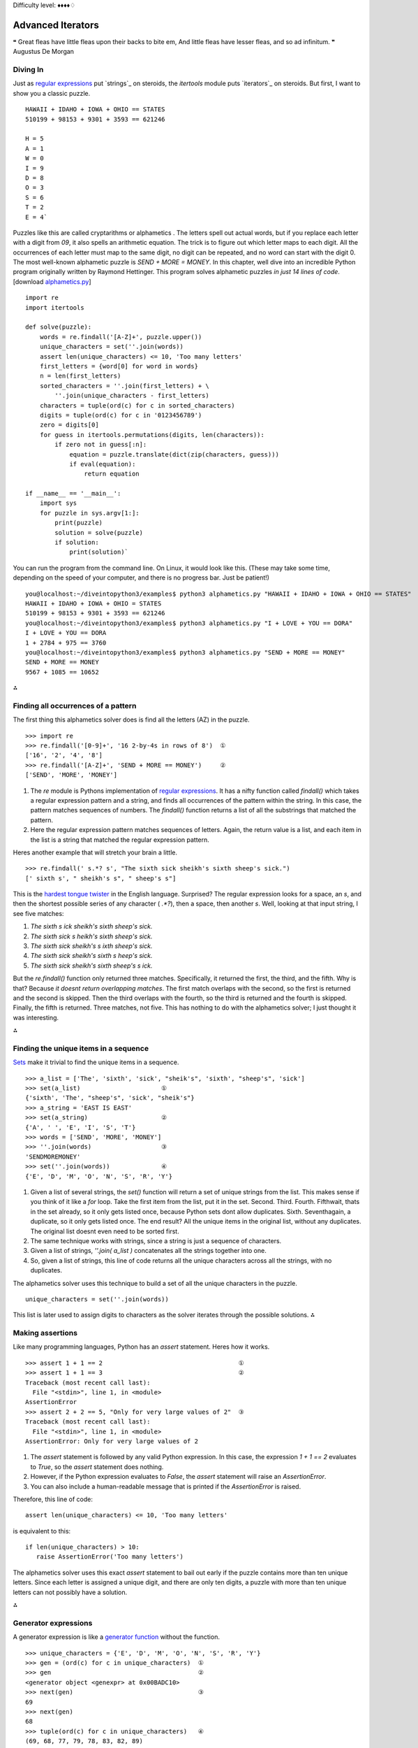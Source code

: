 
Difficulty level: ♦♦♦♦♢


Advanced Iterators
==================

❝ Great fleas have little fleas upon their backs to bite em,
And little fleas have lesser fleas, and so ad infinitum. ❞
Augustus De Morgan


Diving In
---------

Just as `regular expressions`_ put `strings`_ on steroids, the
`itertools` module puts `iterators`_ on steroids. But first, I want to
show you a classic puzzle.

::

    HAWAII + IDAHO + IOWA + OHIO == STATES
    510199 + 98153 + 9301 + 3593 == 621246
    
    H = 5
    A = 1
    W = 0
    I = 9
    D = 8
    O = 3
    S = 6
    T = 2
    E = 4`


Puzzles like this are called cryptarithms or alphametics . The letters
spell out actual words, but if you replace each letter with a digit
from `09`, it also spells an arithmetic equation. The trick is to
figure out which letter maps to each digit. All the occurrences of
each letter must map to the same digit, no digit can be repeated, and
no word can start with the digit 0. The most well-known alphametic
puzzle is `SEND + MORE = MONEY`.
In this chapter, well dive into an incredible Python program
originally written by Raymond Hettinger. This program solves
alphametic puzzles *in just 14 lines of code*.
[download `alphametics.py`_]

::

    import re
    import itertools
    
    def solve(puzzle):
        words = re.findall('[A-Z]+', puzzle.upper())
        unique_characters = set(''.join(words))
        assert len(unique_characters) <= 10, 'Too many letters'
        first_letters = {word[0] for word in words}
        n = len(first_letters)
        sorted_characters = ''.join(first_letters) + \
            ''.join(unique_characters - first_letters)
        characters = tuple(ord(c) for c in sorted_characters)
        digits = tuple(ord(c) for c in '0123456789')
        zero = digits[0]
        for guess in itertools.permutations(digits, len(characters)):
            if zero not in guess[:n]:
                equation = puzzle.translate(dict(zip(characters, guess)))
                if eval(equation):
                    return equation
    
    if __name__ == '__main__':
        import sys
        for puzzle in sys.argv[1:]:
            print(puzzle)
            solution = solve(puzzle)
            if solution:
                print(solution)`


You can run the program from the command line. On Linux, it would look
like this. (These may take some time, depending on the speed of your
computer, and there is no progress bar. Just be patient!)

::

    
    you@localhost:~/diveintopython3/examples$ python3 alphametics.py "HAWAII + IDAHO + IOWA + OHIO == STATES"
    HAWAII + IDAHO + IOWA + OHIO = STATES
    510199 + 98153 + 9301 + 3593 == 621246
    you@localhost:~/diveintopython3/examples$ python3 alphametics.py "I + LOVE + YOU == DORA"
    I + LOVE + YOU == DORA
    1 + 2784 + 975 == 3760
    you@localhost:~/diveintopython3/examples$ python3 alphametics.py "SEND + MORE == MONEY"
    SEND + MORE == MONEY
    9567 + 1085 == 10652


⁂


Finding all occurrences of a pattern
------------------------------------

The first thing this alphametics solver does is find all the letters
(AZ) in the puzzle.

::

    
    >>> import re
    >>> re.findall('[0-9]+', '16 2-by-4s in rows of 8')  ①
    ['16', '2', '4', '8']
    >>> re.findall('[A-Z]+', 'SEND + MORE == MONEY')     ②
    ['SEND', 'MORE', 'MONEY']



#. The `re` module is Pythons implementation of `regular
   expressions`_. It has a nifty function called `findall()` which takes
   a regular expression pattern and a string, and finds all occurrences
   of the pattern within the string. In this case, the pattern matches
   sequences of numbers. The `findall()` function returns a list of all
   the substrings that matched the pattern.
#. Here the regular expression pattern matches sequences of letters.
   Again, the return value is a list, and each item in the list is a
   string that matched the regular expression pattern.


Heres another example that will stretch your brain a little.

::

    
    >>> re.findall(' s.*? s', "The sixth sick sheikh's sixth sheep's sick.")
    [' sixth s', " sheikh's s", " sheep's s"]

This is the `hardest tongue twister`_ in the English language.
Surprised? The regular expression looks for a space, an `s`, and then
the shortest possible series of any character ( `.*?`), then a space,
then another `s`. Well, looking at that input string, I see five
matches:

#. `The sixth s ick sheikh's sixth sheep's sick.`
#. `The sixth sick s heikh's sixth sheep's sick.`
#. `The sixth sick sheikh's s ixth sheep's sick.`
#. `The sixth sick sheikh's sixth s heep's sick.`
#. `The sixth sick sheikh's sixth sheep's s ick.`


But the `re.findall()` function only returned three matches.
Specifically, it returned the first, the third, and the fifth. Why is
that? Because *it doesnt return overlapping matches*. The first match
overlaps with the second, so the first is returned and the second is
skipped. Then the third overlaps with the fourth, so the third is
returned and the fourth is skipped. Finally, the fifth is returned.
Three matches, not five.
This has nothing to do with the alphametics solver; I just thought it
was interesting.

⁂


Finding the unique items in a sequence
--------------------------------------

`Sets`_ make it trivial to find the unique items in a sequence.

::

    
    >>> a_list = ['The', 'sixth', 'sick', "sheik's", 'sixth', "sheep's", 'sick']
    >>> set(a_list)                      ①
    {'sixth', 'The', "sheep's", 'sick', "sheik's"}
    >>> a_string = 'EAST IS EAST'
    >>> set(a_string)                    ②
    {'A', ' ', 'E', 'I', 'S', 'T'}
    >>> words = ['SEND', 'MORE', 'MONEY']
    >>> ''.join(words)                   ③
    'SENDMOREMONEY'
    >>> set(''.join(words))              ④
    {'E', 'D', 'M', 'O', 'N', 'S', 'R', 'Y'}



#. Given a list of several strings, the `set()` function will return a
   set of unique strings from the list. This makes sense if you think of
   it like a `for` loop. Take the first item from the list, put it in the
   set. Second. Third. Fourth. Fifthwait, thats in the set already, so it
   only gets listed once, because Python sets dont allow duplicates.
   Sixth. Seventhagain, a duplicate, so it only gets listed once. The end
   result? All the unique items in the original list, without any
   duplicates. The original list doesnt even need to be sorted first.
#. The same technique works with strings, since a string is just a
   sequence of characters.
#. Given a list of strings, `''.join( a_list )` concatenates all the
   strings together into one.
#. So, given a list of strings, this line of code returns all the
   unique characters across all the strings, with no duplicates.


The alphametics solver uses this technique to build a set of all the
unique characters in the puzzle.

::

     unique_characters = set(''.join(words))


This list is later used to assign digits to characters as the solver
iterates through the possible solutions.
⁂


Making assertions
-----------------

Like many programming languages, Python has an `assert` statement.
Heres how it works.

::

    
    >>> assert 1 + 1 == 2                                     ①
    >>> assert 1 + 1 == 3                                     ②
    Traceback (most recent call last):
      File "<stdin>", line 1, in <module>
    AssertionError
    >>> assert 2 + 2 == 5, "Only for very large values of 2"  ③
    Traceback (most recent call last):
      File "<stdin>", line 1, in <module>
    AssertionError: Only for very large values of 2



#. The `assert` statement is followed by any valid Python expression.
   In this case, the expression `1 + 1 == 2` evaluates to `True`, so the
   `assert` statement does nothing.
#. However, if the Python expression evaluates to `False`, the
   `assert` statement will raise an `AssertionError`.
#. You can also include a human-readable message that is printed if
   the `AssertionError` is raised.


Therefore, this line of code:

::

     assert len(unique_characters) <= 10, 'Too many letters'


is equivalent to this:

::

     if len(unique_characters) > 10:
        raise AssertionError('Too many letters')


The alphametics solver uses this exact `assert` statement to bail out
early if the puzzle contains more than ten unique letters. Since each
letter is assigned a unique digit, and there are only ten digits, a
puzzle with more than ten unique letters can not possibly have a
solution.

⁂


Generator expressions
---------------------

A generator expression is like a `generator function`_ without the
function.

::

    
    >>> unique_characters = {'E', 'D', 'M', 'O', 'N', 'S', 'R', 'Y'}
    >>> gen = (ord(c) for c in unique_characters)  ①
    >>> gen                                        ②
    <generator object <genexpr> at 0x00BADC10>
    >>> next(gen)                                  ③
    69
    >>> next(gen)
    68
    >>> tuple(ord(c) for c in unique_characters)   ④
    (69, 68, 77, 79, 78, 83, 82, 89)



#. A generator expression is like an anonymous function that yields
   values. The expression itself looks like a `list comprehension`_, but
   its wrapped in parentheses instead of square brackets.
#. The generator expression returns an iterator.
#. Calling `next( gen )` returns the next value from the iterator.
#. If you like, you can iterate through all the possible values and
   return a tuple, list, or set, by passing the generator expression to
   `tuple()`, `list()`, or `set()`. In these cases, you dont need an
   extra set of parenthesesjust pass the bare expression `ord(c) for c in
   unique_characters` to the `tuple()` function, and Python figures out
   that its a generator expression.


☞Using a generator expression instead of a list comprehension
can save both CPU and RAM . If youre building an list just to throw it
away ( e.g. passing it to `tuple()` or `set()`), use a generator
expression instead!
Heres another way to accomplish the same thing, using a `generator
function`_:

::

    def ord_map(a_string):
        for c in a_string:
            yield ord(c)
    
    gen = ord_map(unique_characters)


The generator expression is more compact but functionally equivalent.

⁂


Calculating Permutations The Lazy Way!
--------------------------------------

First of all, what the heck are permutations? Permutations are a
mathematical concept. (There are actually several definitions,
depending on what kind of math youre doing. Here Im talking about
combinatorics, but if that doesnt mean anything to you, dont worry
about it. As always, `Wikipedia is your friend`_.)
The idea is that you take a list of things (could be numbers, could be
letters, could be dancing bears) and find all the possible ways to
split them up into smaller lists. All the smaller lists have the same
size, which can be as small as 1 and as large as the total number of
items. Oh, and nothing can be repeated. Mathematicians say things like
lets find the permutations of 3 different items taken 2 at a time,
which means you have a sequence of 3 items and you want to find all
the possible ordered pairs.

::

    
    >>> import itertools                              ①
    >>> perms = itertools.permutations([1, 2, 3], 2)  ②
    >>> next(perms)                                   ③
    (1, 2)
    >>> next(perms)
    (1, 3)
    >>> next(perms)
    (2, 1)                                            ④
    >>> next(perms)
    (2, 3)
    >>> next(perms)
    (3, 1)
    >>> next(perms)
    (3, 2)
    >>> next(perms)                                   ⑤
    Traceback (most recent call last):
      File "<stdin>", line 1, in <module>
    StopIteration



#. The `itertools` module has all kinds of fun stuff in it, including
   a `permutations()` function that does all the hard work of finding
   permutations.
#. The `permutations()` function takes a sequence (here a list of
   three integers) and a number, which is the number of items you want in
   each smaller group. The function returns an iterator, which you can
   use in a `for` loop or any old place that iterates. Here Ill step
   through the iterator manually to show all the values.
#. The first permutation of `[1, 2, 3]` taken 2 at a time is `(1, 2)`.
#. Note that permutations are ordered: `(2, 1)` is different than `(1, 2)`.
#. Thats it! Those are all the permutations of `[1, 2, 3]` taken 2 at
   a time. Pairs like `(1, 1)` and `(2, 2)` never show up, because they
   contain repeats so they arent valid permutations. When there are no
   more permutations, the iterator raises a `StopIteration` exception.

The `itertools` module has all kinds of fun stuff.
The `permutations()` function doesnt have to take a list. It can take
any sequence even a string.

::

    
    >>> import itertools
    >>> perms = itertools.permutations('ABC', 3)  ①
    >>> next(perms)
    ('A', 'B', 'C')                               ②
    >>> next(perms)
    ('A', 'C', 'B')
    >>> next(perms)
    ('B', 'A', 'C')
    >>> next(perms)
    ('B', 'C', 'A')
    >>> next(perms)
    ('C', 'A', 'B')
    >>> next(perms)
    ('C', 'B', 'A')
    >>> next(perms)
    Traceback (most recent call last):
      File "<stdin>", line 1, in <module>
    StopIteration
    >>> list(itertools.permutations('ABC', 3))    ③
    [('A', 'B', 'C'), ('A', 'C', 'B'),
     ('B', 'A', 'C'), ('B', 'C', 'A'),
     ('C', 'A', 'B'), ('C', 'B', 'A')]



#. A string is just a sequence of characters. For the purposes of finding
   permutations, the string `'ABC'` is equivalent to the list `['A', 'B', 'C']`.
#. The first permutation of the 3 items `['A', 'B', 'C']`, taken 3 at
   a time, is `('A', 'B', 'C')`. There are five other permutations the
   same three characters in every conceivable order.
#. Since the `permutations()` function always returns an iterator, an
   easy way to debug permutations is to pass that iterator to the built-
   in `list()` function to see all the permutations immediately.


⁂


Other Fun Stuff in the `itertools` Module
-----------------------------------------

::

    
    >>> import itertools
    >>> list(itertools.product('ABC', '123'))   ①
    [('A', '1'), ('A', '2'), ('A', '3'), 
     ('B', '1'), ('B', '2'), ('B', '3'), 
     ('C', '1'), ('C', '2'), ('C', '3')]
    >>> list(itertools.combinations('ABC', 2))  ②
    [('A', 'B'), ('A', 'C'), ('B', 'C')]



#. The `itertools.product()` function returns an iterator containing
   the Cartesian product of two sequences.
#. The `itertools.combinations()` function returns an iterator
   containing all the possible combinations of the given sequence of the
   given length. This is like the `itertools.permutations()` function,
   except combinations dont include items that are duplicates of other
   items in a different order. So `itertools.permutations('ABC', 2)` will
   return both `('A', 'B')` and `('B', 'A')` (among others), but
   `itertools.combinations('ABC', 2)` will not return `('B', 'A')`
   because it is a duplicate of `('A', 'B')` in a different order.


[`download `favorite-people.txt``_]

::

    
    >>> names = list(open('examples/favorite-people.txt', encoding='utf-8'))  ①
    >>> names
    ['Dora\n', 'Ethan\n', 'Wesley\n', 'John\n', 'Anne\n',
    'Mike\n', 'Chris\n', 'Sarah\n', 'Alex\n', 'Lizzie\n']
    >>> names = [name.rstrip() for name in names]                             ②
    >>> names
    ['Dora', 'Ethan', 'Wesley', 'John', 'Anne',
    'Mike', 'Chris', 'Sarah', 'Alex', 'Lizzie']
    >>> names = sorted(names)                                                 ③
    >>> names
    ['Alex', 'Anne', 'Chris', 'Dora', 'Ethan',
    'John', 'Lizzie', 'Mike', 'Sarah', 'Wesley']
    >>> names = sorted(names, key=len)                                        ④
    >>> names
    ['Alex', 'Anne', 'Dora', 'John', 'Mike',
    'Chris', 'Ethan', 'Sarah', 'Lizzie', 'Wesley']



#. This idiom returns a list of the lines in a text file.
#. Unfortunately (for this example), the `list(open( filename ))`
   idiom also includes the carriage returns at the end of each line. This
   list comprehension uses the `rstrip()` string method to strip trailing
   whitespace from each line. (Strings also have an `lstrip()` method to
   strip leading whitespace, and a `strip()` method which strips both.)
#. The `sorted()` function takes a list and returns it sorted. By
   default, it sorts alphabetically.
#. But the `sorted()` function can also take a function as the key
   parameter, and it sorts by that key. In this case, the sort function
   is `len()`, so it sorts by `len( each item )`. Shorter names come
   first, then longer, then longest.


What does this have to do with the `itertools` module? Im glad you
asked.

::

    
    continuing from the previous interactive shell
    >>> import itertools
    >>> groups = itertools.groupby(names, len)  ①
    >>> groups
    <itertools.groupby object at 0x00BB20C0>
    >>> list(groups)
    [(4, <itertools._grouper object at 0x00BA8BF0>),
     (5, <itertools._grouper object at 0x00BB4050>),
     (6, <itertools._grouper object at 0x00BB4030>)]
    >>> groups = itertools.groupby(names, len)   ②
    >>> for name_length, name_iter in groups:    ③
    ...     print('Names with {0:d} letters:'.format(name_length))
    ...     for name in name_iter:
    ...         print(name)
    ... 
    Names with 4 letters:
    Alex
    Anne
    Dora
    John
    Mike
    Names with 5 letters:
    Chris
    Ethan
    Sarah
    Names with 6 letters:
    Lizzie
    Wesley



#. The `itertools.groupby()` function takes a sequence and a key
   function, and returns an iterator that generates pairs. Each pair
   contains the result of `key_function( each item )` and another
   iterator containing all the items that shared that key result.
#. Calling the `list()` function exhausted the iterator, i.e. youve
   already generated every item in the iterator to make the list. Theres
   no reset button on an iterator; you cant just start over once youve
   exhausted it. If you want to loop through it again (say, in the
   upcoming `for` loop), you need to call `itertools.groupby()` again to
   create a new iterator.
#. In this example, given a list of names *already sorted by length*,
   `itertools.groupby(names, len)` will put all the 4-letter names in one
   iterator, all the 5-letter names in another iterator, and so on. The
   `groupby()` function is completely generic; it could group strings by
   first letter, numbers by their number of factors, or any other key
   function you can think of.


☞The `itertools.groupby()` function only works if the input
sequence is already sorted by the grouping function. In the example
above, you grouped a list of names by the `len()` function. That only
worked because the input list was already sorted by length.
Are you watching closely?

::

    
    >>> list(range(0, 3))
    [0, 1, 2]
    >>> list(range(10, 13))
    [10, 11, 12]
    >>> list(itertools.chain(range(0, 3), range(10, 13)))        ①
    [0, 1, 2, 10, 11, 12]
    >>> list(zip(range(0, 3), range(10, 13)))                    ②
    [(0, 10), (1, 11), (2, 12)]
    >>> list(zip(range(0, 3), range(10, 14)))                    ③
    [(0, 10), (1, 11), (2, 12)]
    >>> list(itertools.zip_longest(range(0, 3), range(10, 14)))  ④
    [(0, 10), (1, 11), (2, 12), (None, 13)]



#. The `itertools.chain()` function takes two iterators and returns an
   iterator that contains all the items from the first iterator, followed
   by all the items from the second iterator. (Actually, it can take any
   number of iterators, and it chains them all in the order they were
   passed to the function.)
#. The `zip()` function does something prosaic that turns out to be
   extremely useful: it takes any number of sequences and returns an
   iterator which returns tuples of the first items of each sequence,
   then the second items of each, then the third, and so on.
#. The `zip()` function stops at the end of the shortest sequence.
   `range(10, 14)` has 4 items (10, 11, 12, and 13), but `range(0, 3)`
   only has 3, so the `zip()` function returns an iterator of 3 items.
#. On the other hand, the `itertools.zip_longest()` function stops at
   the end of the *longest* sequence, inserting `None` values for items
   past the end of the shorter sequences.


OK, that was all very interesting, but how does it relate to the
alphametics solver? Heres how:

::

    
    >>> characters = ('S', 'M', 'E', 'D', 'O', 'N', 'R', 'Y')
    >>> guess = ('1', '2', '0', '3', '4', '5', '6', '7')
    >>> tuple(zip(characters, guess))  ①
    (('S', '1'), ('M', '2'), ('E', '0'), ('D', '3'),
     ('O', '4'), ('N', '5'), ('R', '6'), ('Y', '7'))
    >>> dict(zip(characters, guess))   ②
    {'E': '0', 'D': '3', 'M': '2', 'O': '4',
     'N': '5', 'S': '1', 'R': '6', 'Y': '7'}



#. Given a list of letters and a list of digits (each represented here
   as 1-character strings), the `zip` function will create a pairing of
   letters and digits, in order.
#. Why is that cool? Because that data structure happens to be exactly
   the right structure to pass to the `dict()` function to create a
   dictionary that uses letters as keys and their associated digits as
   values. (This isnt the only way to do it, of course. You could use a
   `dictionary comprehension`_ to create the dictionary directly.)
   Although the printed representation of the dictionary lists the pairs
   in a different order (dictionaries have no order per se), you can see
   that each letter is associated with the digit, based on the ordering
   of the original characters and guess sequences.


The alphametics solver uses this technique to create a dictionary that
maps letters in the puzzle to digits in the solution, for each
possible solution.

::

    characters = tuple(ord(c) for c in sorted_characters)
    digits = tuple(ord(c) for c in '0123456789')
    ...
    for guess in itertools.permutations(digits, len(characters)):
        ...
        equation = puzzle.translate(dict(zip(characters, guess)))


But what is this `translate()` method? Ah, now youre getting to the
*really* fun part.

⁂


A New Kind Of String Manipulation
---------------------------------

Python strings have many methods. You learned about some of those
methods in `the Strings chapter`_: `lower()`, `count()`, and
`format()`. Now I want to introduce you to a powerful but little-known
string manipulation technique: the `translate()` method.

::

    
    >>> translation_table = {ord('A'): ord('O')}  ①
    >>> translation_table                         ②
    {65: 79}
    >>> 'MARK'.translate(translation_table)       ③
    'MORK'



#. String translation starts with a translation table, which is just a
   dictionary that maps one character to another. Actually, character is
   incorrectthe translation table really maps one *byte* to another.
#. Remember, bytes in Python 3 are integers. The `ord()` function
   returns the ASCII value of a character, which, in the case of AZ, is
   always a byte from 65 to 90.
#. The `translate()` method on a string takes a translation table and
   runs the string through it. That is, it replaces all occurrences of
   the keys of the translation table with the corresponding values. In
   this case, translating `MARK` to `MORK`.

Now youre getting to the *really* fun part.
What does this have to do with solving alphametic puzzles? As it turns
out, everything.

::

    
    >>> characters = tuple(ord(c) for c in 'SMEDONRY')       ①
    >>> characters
    (83, 77, 69, 68, 79, 78, 82, 89)
    >>> guess = tuple(ord(c) for c in '91570682')            ②
    >>> guess
    (57, 49, 53, 55, 48, 54, 56, 50)
    >>> translation_table = dict(zip(characters, guess))     ③
    >>> translation_table
    {68: 55, 69: 53, 77: 49, 78: 54, 79: 48, 82: 56, 83: 57, 89: 50}
    >>> 'SEND + MORE == MONEY'.translate(translation_table)  ④
    '9567 + 1085 == 10652'



#. Using a generator expression, we quickly compute the byte values
   for each character in a string. characters is an example of the value
   of sorted_characters in the `alphametics.solve()` function.
#. Using another generator expression, we quickly compute the byte
   values for each digit in this string. The result, guess , is of the
   form returned by the `itertools.permutations()` function in the
   `alphametics.solve()` function.
#. This translation table is generated by zipping characters and guess
   together and building a dictionary from the resulting sequence of
   pairs. This is exactly what the `alphametics.solve()` function does
   inside the `for` loop.
#. Finally, we pass this translation table to the `translate()` method
   of the original puzzle string. This converts each letter in the string
   to the corresponding digit (based on the letters in characters and the
   digits in guess ). The result is a valid Python expression, as a
   string.


Thats pretty impressive. But what can you do with a string that
happens to be a valid Python expression?
⁂


Evaluating Arbitrary Strings As Python Expressions
--------------------------------------------------

This is the final piece of the puzzle (or rather, the final piece of
the puzzle solver). After all that fancy string manipulation, were
left with a string like `'9567 + 1085 == 10652'`. But thats a string,
and what good is a string? Enter `eval()`, the universal Python
evaluation tool.

::

    
    >>> eval('1 + 1 == 2')
    True
    >>> eval('1 + 1 == 3')
    False
    >>> eval('9567 + 1085 == 10652')
    True


But wait, theres more! The `eval()` function isnt limited to boolean
expressions. It can handle *any* Python expression and returns *any*
datatype.

::

    
    >>> eval('"A" + "B"')
    'AB'
    >>> eval('"MARK".translate({65: 79})')
    'MORK'
    >>> eval('"AAAAA".count("A")')
    5
    >>> eval('["*"] * 5')
    ['*', '*', '*', '*', '*']


But wait, thats not all!

::

    
    >>> x = 5
    >>> eval("x * 5")         ①
    25
    >>> eval("pow(x, 2)")     ②
    25
    >>> import math
    >>> eval("math.sqrt(x)")  ③
    2.2360679774997898



#. The expression that `eval()` takes can reference global variables
   defined outside the `eval()`. If called within a function, it can
   reference local variables too.
#. And functions.
#. And modules.


Hey, wait a minute

::

    
    >>> import subprocess
    >>> eval("subprocess.getoutput('ls ~')")                  ①
    'Desktop         Library         Pictures \
     Documents       Movies          Public   \
     Music           Sites'
    >>> eval("subprocess.getoutput('rm /some/random/file')")  ②



#. The `subprocess` module allows you to run arbitrary shell commands
   and get the result as a Python string.
#. Arbitrary shell commands can have permanent consequences.


Its even worse than that, because theres a global `__import__()`
function that takes a module name as a string, imports the module, and
returns a reference to it. Combined with the power of `eval()`, you
can construct a single expression that will wipe out all your files:

::

    
    >>> eval("__import__('subprocess').getoutput('rm /some/random/file')")  ①



#. Now imagine the output of `'rm -rf ~'`. Actually there wouldnt be
   any output, but you wouldnt have any files left either.


*eval() is EVIL*

Well, the evil part is evaluating arbitrary expressions from untrusted
sources. You should only use `eval()` on trusted input. Of course, the
trick is figuring out whats trusted. But heres something I know for
certain: you should **NOT** take this alphametics solver and put it on
the internet as a fun little web service. Dont make the mistake of
thinking, Gosh, the function does a lot of string manipulation before
getting a string to evaluate; *I cant imagine* how someone could
exploit that. Someone **WILL** figure out how to sneak nasty
executable code past all that string manipulation (`stranger things
have happened`_), and then you can kiss your server goodbye.
But surely theres *some* way to evaluate expressions safely? To put
`eval()` in a sandbox where it cant access or harm the outside world?
Well, yes and no.

::

    
    >>> x = 5
    >>> eval("x * 5", {}, {})               ①
    Traceback (most recent call last):
      File "<stdin>", line 1, in <module>
      File "<string>", line 1, in <module>
    NameError: name 'x' is not defined
    >>> eval("x * 5", {"x": x}, {})         ②
    25
    >>> import math
    >>> eval("math.sqrt(x)", {"x": x}, {})  ③
    Traceback (most recent call last):
      File "<stdin>", line 1, in <module>
      File "<string>", line 1, in <module>
    NameError: name 'math' is not defined



#. The second and third parameters passed to the `eval()` function act
   as the global and local namespaces for evaluating the expression. In
   this case, they are both empty, which means that when the string `"x *
   5"` is evaluated, there is no reference to x in either the global or
   local namespace, so `eval()` throws an exception.
#. You can selectively include specific values in the global namespace
   by listing them individually. Then thoseand only thosevariables will
   be available during evaluation.
#. Even though you just imported the `math` module, you didnt include
   it in the namespace passed to the `eval()` function, so the evaluation
   failed.


Gee, that was easy. Lemme make an alphametics web service now!

::

    
    >>> eval("pow(5, 2)", {}, {})                   ①
    25
    >>> eval("__import__('math').sqrt(5)", {}, {})  ②
    2.2360679774997898



#. Even though youve passed empty dictionaries for the global and
   local namespaces, all of Pythons built-in functions are still
   available during evaluation. So `pow(5, 2)` works, because `5` and `2`
   are literals, and `pow()` is a built-in function.
#. Unfortunately (and if you dont see why its unfortunate, read on),
   the `__import__()` function is also a built-in function, so it works
   too.


Yeah, that means you can still do nasty things, even if you explicitly
set the global and local namespaces to empty dictionaries when calling
`eval()`:

::

    >>> eval("__import__('subprocess').getoutput('rm /some/random/file')", {}, {})


Oops. Im glad I didnt make that alphametics web service. Is there
*any* way to use `eval()` safely? Well, yes and no.

::

    
    >>> eval("__import__('math').sqrt(5)",
    ...     {"__builtins__":None}, {})          ①
    Traceback (most recent call last):
      File "<stdin>", line 1, in <module>
      File "<string>", line 1, in <module>
    NameError: name '__import__' is not defined
    >>> eval("__import__('subprocess').getoutput('rm -rf /')",
    ...     {"__builtins__":None}, {})          ②
    Traceback (most recent call last):
      File "<stdin>", line 1, in <module>
      File "<string>", line 1, in <module>
    NameError: name '__import__' is not defined



#. To evaluate untrusted expressions safely, you need to define a
   global namespace dictionary that maps `"__builtins__"` to `None`, the
   Python null value. Internally, the built-in functions are contained
   within a pseudo-module called `"__builtins__"`. This pseudo-module (
   i.e. the set of built-in functions) is made available to evaluated
   expressions unless you explicitly override it.
#. Be sure youve overridden `__builtins__`. Not `__builtin__`,
   `__built-ins__`, or some other variation that will work just fine but
   expose you to catastrophic risks.


So `eval()` is safe now? Well, yes and no.

::

    
    >>> eval("2 ** 2147483647",
    ...     {"__builtins__":None}, {})          ①



#. Even without access to `__builtins__`, you can still launch a
   denial-of-service attack. For example, trying to raise `2` to the
   `2147483647` th power will spike your servers CPU utilization to 100%
   for quite some time. (If youre trying this in the interactive shell,
   press Ctrl-C a few times to break out of it.) Technically this
   expression *will* return a value eventually, but in the meantime your
   server will be doing a whole lot of nothing.


In the end, it *is* possible to safely evaluate untrusted Python
expressions, for some definition of safe that turns out not to be
terribly useful in real life. Its fine if youre just playing around,
and its fine if you only ever pass it trusted input. But anything else
is just asking for trouble.
⁂


Putting It All Together
-----------------------

To recap: this program solves alphametic puzzles by brute force, i.e.
through an exhaustive search of all possible solutions. To do this, it

#. Finds all the letters in the puzzle with the `re.findall()`
   function
#. Find all the *unique* letters in the puzzle with sets and the
   `set()` function
#. Checks if there are more than 10 unique letters (meaning the puzzle
   is definitely unsolvable) with an `assert` statement
#. Converts the letters to their ASCII equivalents with a generator
   object
#. Calculates all the possible solutions with the
   `itertools.permutations()` function
#. Converts each possible solution to a Python expression with the
   `translate()` string method
#. Tests each possible solution by evaluating the Python expression
   with the `eval()` function
#. Returns the first solution that evaluates to `True`


in just 14 lines of code.
⁂


Further Reading
---------------


+ `itertools module`_
+ `Iterator functions for efficient looping`_
+ `Watch Raymond Hettingers Easy AI with Python talk`_ at PyCon 2009
+ `Recipe 576615: Alphametics solver`_, Raymond Hettingers original
  alphametics solver for Python 2
+ `More of Raymond Hettingers recipes`_ in the ActiveState Code
  repository
+ `Alphametics on Wikipedia`_
+ `Alphametics Index`_, including `lots of puzzles`_ and `a generator
  to make your own`_


Many thanks to Raymond Hettinger for agreeing to relicense his code so
I could port it to Python 3 and use it as the basis for this chapter.
`☜`_ `☞`_
200111 `Mark Pilgrim`_

.. _x261C;: iterators.html
.. _dictionary comprehension: #!comprehensions.html::dictionarycomprehension
.. _alphametics.py: examples/alphametics.py
.. _Recipe 576615: Alphametics solver: http://code.activestate.com/recipes/576615/
.. _Iterator functions for efficient looping: http://www.doughellmann.com/PyMOTW/itertools/
.. _itertools module: http://docs.python.org/3.1/library/itertools.html
.. _Watch Raymond Hettinger's Easy AI with Python talk: http://blip.tv/file/1947373/
.. _list comprehension: comprehensions.html#listcomprehension
.. _hardest tongue twister: http://en.wikipedia.org/wiki/Tongue-twister
.. _Dive Into Python 3: table-of-contents.html#advanced-iterators
.. _Mark Pilgrim: about.html
.. _Alphametics Index: http://www.tkcs-collins.com/truman/alphamet/index.shtml
.. _Wikipedia is your friend: http://en.wikipedia.org/wiki/Permutation
.. _a generator to make your own: http://www.tkcs-collins.com/truman/alphamet/alpha_gen.shtml
.. _lots of puzzles: http://www.tkcs-collins.com/truman/alphamet/alphamet.shtml
.. _Alphametics on Wikipedia: http://en.wikipedia.org/wiki/Verbal_arithmetic
.. _regular expressions: regular-expressions.html
.. _s recipes: http://code.activestate.com/recipes/users/178123/
.. _favorite-people.txt: examples/favorite-people.txt
.. _Sets: native-datatypes.html#sets
.. _x261E;: unit-testing.html
.. _Home: index.html
.. _stranger things have happened: http://www.securityfocus.com/blogs/746
.. _the Strings chapter: strings.html
.. _generator function: generators.html


